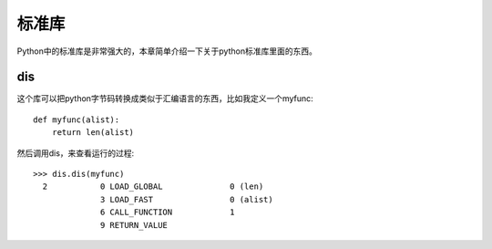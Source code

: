 标准库
=======

Python中的标准库是非常强大的，本章简单介绍一下关于python标准库里面的东西。

dis
---

这个库可以把python字节码转换成类似于汇编语言的东西，比如我定义一个myfunc::

  def myfunc(alist):
      return len(alist)

然后调用dis，来查看运行的过程::

  >>> dis.dis(myfunc)
    2           0 LOAD_GLOBAL              0 (len)
                3 LOAD_FAST                0 (alist)
                6 CALL_FUNCTION            1
                9 RETURN_VALUE
